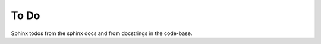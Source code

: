 *****
To Do
*****

Sphinx todos from the sphinx docs and from docstrings in the code-base.

.. todolist::

